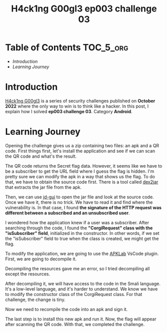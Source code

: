 #+title: H4ck1ng G00gl3 ep003 challenge 03
#+description: todo
#+publishdate: 2022-11-13


* Table of Contents                                               :TOC_5_org:
- [[Introduction][Introduction]]
- [[Learning Journey][Learning Journey]]

* Introduction

[[https://h4ck1ng.google/][H4ck1ng G00gl3]] is a series of security challenges published on *October 2022* where the only way to win is to think like a hacker. In this post, I explain how I solved *ep003 challenge 03*. Category *Android*.

* Learning Journey

#+attr_html: :class centered-image
[[/images/h4ck1ng00gl3/ep003ch03/intro.png]]

Opening the challenge gives us a zip containing two files: an apk and a QR code. First things first, let's install the application and see if we can scan the QR code and what's the result.

#+attr_html: :height 700px
#+attr_html: :class centered-image
[[/images/h4ck1ng00gl3/ep003ch03/original-app.png]]

The QR code returns the Secret flag data. However, it seems like we have to be a subscriber to get the URL field where I guess the flag is hidden. I'm pretty sure we can modify the apk in a way that shows us the flag. To do that, we have to obtain the source code first. There is a tool called [[https://github.com/pxb1988/dex2jar][dex2jar]] that extracts the jar file from the apk.

#+attr_html: :class centered-image
[[/images/h4ck1ng00gl3/ep003ch03/apk-to-jar.png]]

Then, we can use [[https://java-decompiler.github.io/][jd-gui]] to open the jar file and look at the source code. Once we have it, there is no trick. We have to read it and find where the vulnerability is. In that case, I found *the signature of the HTTP request was different between a subscribed and an unsubscribed user*.

#+attr_html: :width 1000px
#+attr_html: :class centered-image
[[/images/h4ck1ng00gl3/ep003ch03/jdgui-networkktclass.png]]

I wondered how the application knew if a user was a subscriber. After searching through the code, I found the *"CorgiRequest" class with the "isSubscriber" field*, initialized in the constructor. In other words, if we set the "isSubscriber" field to true when the class is created, we might get the flag.

#+attr_html: :class centered-image
[[/images/h4ck1ng00gl3/ep003ch03/jdgui-is-subscriber-field.png]]

To modify the application, we are going to use the [[https://github.com/APKLab/APKLab][APKLab]] VsCode plugin. First, we are going to decompile it.

#+attr_html: :class centered-image
[[/images/h4ck1ng00gl3/ep003ch03/apklab-decompile-args-error.png]]

Decompiling the resources gave me an error, so I tried decompiling all except the resources.

#+attr_html: :width 1000px
#+attr_html: :class centered-image
[[/images/h4ck1ng00gl3/ep003ch03/apklab-decompile-error-message.png]]

#+attr_html: :class centered-image
[[/images/h4ck1ng00gl3/ep003ch03/apklab-decompile-args.png]]

After decompiling it, we will have access to the code in the Smali language. It's a low-level language, and it's harder to understand. We know we have to modify the constructor class of the CorgiRequest class. For that challenge, the change is tiny.

#+attr_html: :width 1000px
#+attr_html: :class centered-image
[[/images/h4ck1ng00gl3/ep003ch03/apklab-modification.png]]

Now we need to recompile the code into an apk and sign it.

#+attr_html: :class centered-image
[[/images/h4ck1ng00gl3/ep003ch03/apklab-compile-sign.png]]

The last step is to install this new apk and run it. Now, the flag will appear after scanning the QR code. With that, we completed the challenge.

#+attr_html: :class centered-image
[[/images/h4ck1ng00gl3/ep003ch03/intro.png]]
